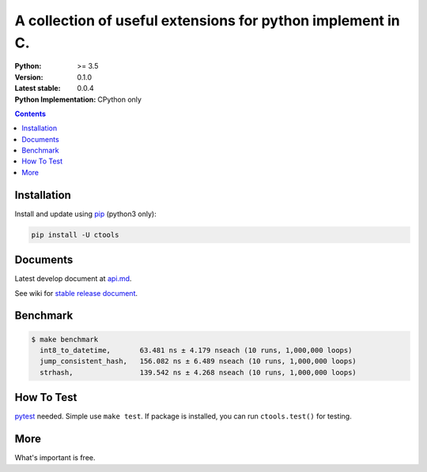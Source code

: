 ============================================================
A collection of useful extensions for python implement in C.
============================================================

:Python: >= 3.5
:Version: 0.1.0
:Latest stable: 0.0.4
:Python Implementation: CPython only

.. contents::

Installation
============

Install and update using `pip`_ (python3 only):

.. code-block:: text

    pip install -U ctools

Documents
=========

Latest develop document at `api.md <https://github.com/ko-han/python-ctools/blob/master/doc/api.md>`_.

See wiki for `stable release document  <https://github.com/ko-han/python-ctools/wiki>`_.

Benchmark
=========
.. code-block:: text

    $ make benchmark
      int8_to_datetime,       63.481 ns ± 4.179 nseach (10 runs, 1,000,000 loops)
      jump_consistent_hash,   156.082 ns ± 6.489 nseach (10 runs, 1,000,000 loops)
      strhash,                139.542 ns ± 4.268 nseach (10 runs, 1,000,000 loops)


How To Test
===========
`pytest`_ needed. Simple use ``make test``. If package is installed, you can run ``ctools.test()``
for testing.


More
====
What's important is free.

.. _pip: https://pip.pypa.io/en/stable/quickstart/
.. _jump_consistent_hash: https://arxiv.org/abs/1406.2294
.. _pytest: https://docs.pytest.org/en/latest/contents.html